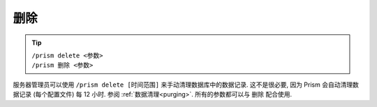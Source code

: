 删除
======

.. tip::

  | ``/prism delete <参数>``
  | ``/prism 删除 <参数>``

服务器管理员可以使用 ``/prism delete [时间范围]`` 来手动清理数据库中的数据记录. 这不是很必要, 因为 Prism 会自动清理数据记录 (每个配置文件) 每 12 小时. 参阅 :ref:`数据清理<purging>`. 所有的参数都可以与 删除 配合使用.